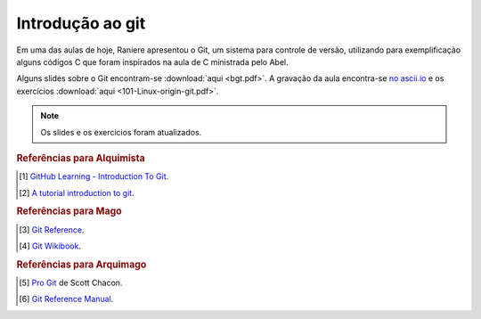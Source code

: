Introdução ao git
=================

Em uma das aulas de hoje, Raniere apresentou o Git, um sistema para controle de
versão, utilizando para exemplificação alguns códigos C que foram inspirados
na aula de C ministrada pelo Abel.

Alguns slides sobre o Git encontram-se :download:`aqui <bgt.pdf>`. A gravação
da aula encontra-se `no ascii.io <http://ascii.io/a/3281>`_ e os exercícios
:download:`aqui <101-Linux-origin-git.pdf>`.

.. note::

   Os slides e os exercícios foram atualizados.

.. rubric:: Referências para Alquimista

.. [1] `GitHub Learning - Introduction To Git <http://learn.github.com/p/index.html>`_.
.. [2] `A tutorial introduction to git <https://www.kernel.org/pub/software/scm/git/docs/v1.4.4.4/tutorial.html>`_.

.. rubric:: Referências para Mago

.. [3] `Git Reference <http://gitref.org/>`_.
.. [4] `Git Wikibook <https://en.wikibooks.org/wiki/Git>`_.

.. rubric:: Referências para Arquimago

.. [5] `Pro Git <http://git-scm.com/book>`_ de Scott Chacon.
.. [6] `Git Reference Manual <http://git-scm.com/docs>`_.

.. author:: default
.. categories:: none
.. tags:: none
.. comments::

.. author:: default
.. categories:: none
.. tags:: none
.. comments::
